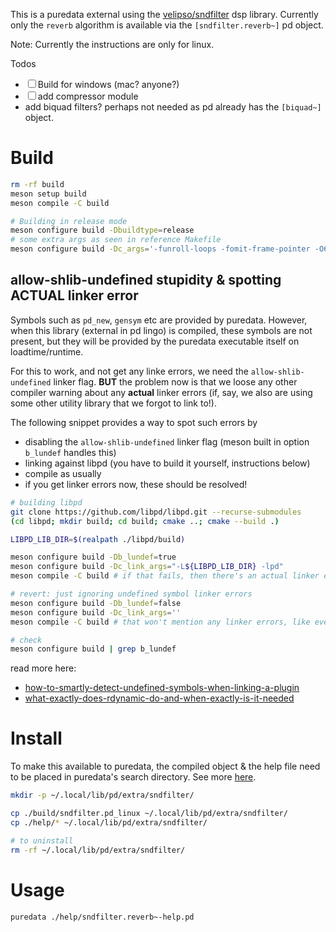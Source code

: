 #+PROPERTY: header-args:sh :session *pd-sndfilter* :shell-type vterm

This is a puredata external using the [[https://github.com/velipso/sndfilter][velipso/sndfilter]] dsp
library. Currently only the =reverb= algorithm is available via the
=[sndfilter.reverb~]= pd object.

Note: Currently the instructions are only for linux.

Todos
- [ ] Build for windows (mac? anyone?)
- [ ] add compressor module
-  add biquad filters? perhaps not needed as pd already has the
  =[biquad~]= object.

* Build
  #+begin_src sh
rm -rf build
meson setup build
meson compile -C build

# Building in release mode
meson configure build -Dbuildtype=release
# some extra args as seen in reference Makefile
meson configure build -Dc_args='-funroll-loops -fomit-frame-pointer -O6'
  #+end_src

** allow-shlib-undefined stupidity & spotting ACTUAL linker error
   Symbols such as =pd_new=, =gensym= etc are provided by
   puredata. However, when this library (external in pd lingo) is
   compiled, these symbols are not present, but they will be provided
   by the puredata executable itself on loadtime/runtime.

   For this to work, and not get any linke errors, we need the
   =allow-shlib-undefined= linker flag. *BUT* the problem now is that
   we loose any other compiler warning about any *actual* linker
   errors (if, say, we also are using some other utility library that
   we forgot to link to!).

   The following snippet provides a way to spot such errors by
   - disabling the =allow-shlib-undefined= linker flag (meson built in
     option =b_lundef= handles this)
   - linking against libpd (you have to build it yourself, instructions below)
   - compile as usually
   - if you get linker errors now, these should be resolved!

   #+begin_src sh :replace <pd-static-lib>=(read-file-name "pd static lib: ")
# building libpd
git clone https://github.com/libpd/libpd.git --recurse-submodules
(cd libpd; mkdir build; cd build; cmake ..; cmake --build .)

LIBPD_LIB_DIR=$(realpath ./libpd/build)

meson configure build -Db_lundef=true
meson configure build -Dc_link_args="-L${LIBPD_LIB_DIR} -lpd"
meson compile -C build # if that fails, then there's an actual linker error

# revert: just ignoring undefined symbol linker errors
meson configure build -Db_lundef=false
meson configure build -Dc_link_args=''
meson compile -C build # that won't mention any linker errors, like ever! :(

# check
meson configure build | grep b_lundef
   #+end_src

   read more here:
   - [[https://stackoverflow.com/questions/12164864/how-to-smartly-detect-undefined-symbols-when-linking-a-plugin-on-gnu-linux][how-to-smartly-detect-undefined-symbols-when-linking-a-plugin]]
   - [[https://stackoverflow.com/questions/36692315/what-exactly-does-rdynamic-do-and-when-exactly-is-it-needed][what-exactly-does-rdynamic-do-and-when-exactly-is-it-needed]]

* Install
  To make this available to puredata, the compiled object & the help
  file need to be placed in puredata's search directory. See more [[https://puredata.info/docs/faq/how-do-i-install-externals-and-help-files][here]].
  #+begin_src sh
mkdir -p ~/.local/lib/pd/extra/sndfilter/

cp ./build/sndfilter.pd_linux ~/.local/lib/pd/extra/sndfilter/
cp ./help/* ~/.local/lib/pd/extra/sndfilter/

# to uninstall
rm -rf ~/.local/lib/pd/extra/sndfilter/
  #+end_src
* Usage
  #+begin_src sh
puredata ./help/sndfilter.reverb~-help.pd
  #+end_src
* COMMENT dev
** release
   #+begin_src sh
# debug build is 80.2k
# release is 61.5, stripped 58.3
# stripped with -funroll-loops -fomit-frame-pointer -O6: 62.3k
meson setup build-release
meson configure build-release -Dbuildtype=release
meson configure build-release -Dc_args='-funroll-loops -fomit-frame-pointer -O6'
meson compile -C build-release --verbose
strip ./build-release/sndfilter.pd_linux

cp ./dist/sndfilter.pd_linux ~/.local/lib/pd/extra/sndfilter/
ls -alh ~/.local/lib/pd/extra/sndfilter/

mkdir dist

ln -rs ./build-release/sndfilter.pd_linux ./dist/
ln -rs ./help/sndfilter.reverb~-help.pd ./dist/

(cd dist; rm *.zip; zip -r pd-sndfilter-0.1.zip *)

ln -rs ./dist/sndfilter.pd_linux ~/.local/lib/pd/extra/sndfilter/
ln -rs ./help/sndfilter.reverb~-help.pd ~/.local/lib/pd/extra/sndfilter/

puredata ./help/sndfilter.reverb~-help.pd
   #+end_src
** emacs
   #+begin_src emacs-lisp :results silent
(load-file "./dev.el")
(setq aod-do/action-global #'pd-sndfilter)   
   #+end_src

** symlinks
 #+begin_src sh
# for dev builds (editing sndfilter)
ln -rs ../sndfilter ./subprojects/sndfilter

# or, for reproducible build
rm ./subprojects/sndfilter

rm -rf ./subprojects/sndfilter
 #+end_src
** pd externals
   #+begin_src sh
ls -alh /usr/lib/pd/extra/
ls -alh /usr/lib/pd/extra/pix_drum/
   #+end_src
* COMMENT Reading
  - https://puredata.info/docs/faq/how-do-i-install-externals-and-help-files
  - https://puredata.info/docs/developer/LibraryTemplate
  - https://github.com/pure-data/externals-howto/
    and especially https://github.com/pure-data/externals-howto/blob/master/example4/xfade%7E.c
  - https://stackoverflow.com/questions/36692315/what-exactly-does-rdynamic-do-and-when-exactly-is-it-needed
